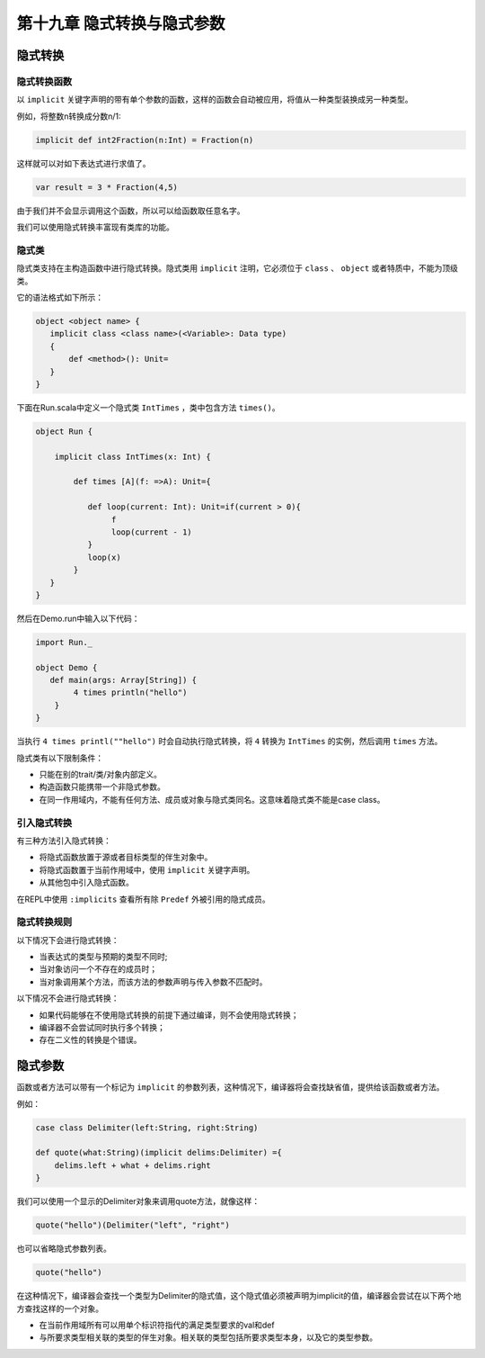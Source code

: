 =========================
第十九章 隐式转换与隐式参数
=========================

-------
隐式转换
-------

+++++++++++
隐式转换函数
+++++++++++

以 ``implicit`` 关键字声明的带有单个参数的函数，这样的函数会自动被应用，将值从一种类型装换成另一种类型。

例如，将整数n转换成分数n/1:

.. code-block:: scala
  
  implicit def int2Fraction(n:Int) = Fraction(n)
  
这样就可以对如下表达式进行求值了。

.. code-block:: scala
  
  var result = 3 * Fraction(4,5)

由于我们并不会显示调用这个函数，所以可以给函数取任意名字。

我们可以使用隐式转换丰富现有类库的功能。

++++++
隐式类
++++++

隐式类支持在主构造函数中进行隐式转换。隐式类用 ``implicit`` 注明，它必须位于 ``class`` 、 ``object`` 或者特质中，不能为顶级类。

它的语法格式如下所示：

.. code-block:: scala
  
  object <object name> {
     implicit class <class name>(<Variable>: Data type)
     {
         def <method>(): Unit=
     }
  }
  

下面在Run.scala中定义一个隐式类 ``IntTimes`` ，类中包含方法 ``times()``。

.. code-block:: scala

  object Run {

      implicit class IntTimes(x: Int) {
        
          def times [A](f: =>A): Unit={
              
             def loop(current: Int): Unit=if(current > 0){
                  f
                  loop(current - 1)
             }
             loop(x)
          }
     }
  }

然后在Demo.run中输入以下代码：

.. code-block:: scala

  import Run._

  object Demo {
     def main(args: Array[String]) {
          4 times println("hello")
      }
  }

当执行 ``4 times printl(""hello")`` 时会自动执行隐式转换，将 ``4`` 转换为 ``IntTimes`` 的实例，然后调用 ``times`` 方法。

隐式类有以下限制条件：

- 只能在别的trait/类/对象内部定义。

- 构造函数只能携带一个非隐式参数。 

- 在同一作用域内，不能有任何方法、成员或对象与隐式类同名。这意味着隐式类不能是case class。


+++++++++++
引入隐式转换
+++++++++++

有三种方法引入隐式转换：

- 将隐式函数放置于源或者目标类型的伴生对象中。

- 将隐式函数置于当前作用域中，使用 ``implicit`` 关键字声明。

- 从其他包中引入隐式函数。

在REPL中使用 ``:implicits`` 查看所有除 ``Predef`` 外被引用的隐式成员。

++++++++++++
隐式转换规则
++++++++++++

以下情况下会进行隐式转换：

- 当表达式的类型与预期的类型不同时;

- 当对象访问一个不存在的成员时；

- 当对象调用某个方法，而该方法的参数声明与传入参数不匹配时。

以下情况不会进行隐式转换：

- 如果代码能够在不使用隐式转换的前提下通过编译，则不会使用隐式转换；

- 编译器不会尝试同时执行多个转换；

- 存在二义性的转换是个错误。

--------
隐式参数
--------

函数或者方法可以带有一个标记为 ``implicit`` 的参数列表，这种情况下，编译器将会查找缺省值，提供给该函数或者方法。

例如：

.. code-block:: scala

  case class Delimiter(left:String, right:String)

  def quote(what:String)(implicit delims:Delimiter) ={
      delims.left + what + delims.right
  }

我们可以使用一个显示的Delimiter对象来调用quote方法，就像这样：

.. code-block:: scala

  quote("hello")(Delimiter("left", "right")

也可以省略隐式参数列表。

.. code-block:: scala
  
  quote("hello")

在这种情况下，编译器会查找一个类型为Delimiter的隐式值，这个隐式值必须被声明为implicit的值，编译器会尝试在以下两个地方查找这样的一个对象。

- 在当前作用域所有可以用单个标识符指代的满足类型要求的val和def

- 与所要求类型相关联的类型的伴生对象。相关联的类型包括所要求类型本身，以及它的类型参数。






